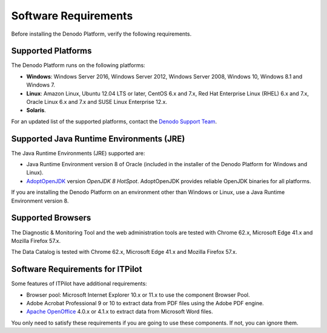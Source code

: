 ==================================
Software Requirements
==================================

Before installing the Denodo Platform, verify the following requirements.

.. _platform_installation_supported_platforms:

Supported Platforms
===================

The Denodo Platform runs on the following platforms:

-  **Windows**: Windows Server 2016, Windows Server 2012, Windows Server 2008, Windows 10, Windows 8.1 and Windows 7.
-  **Linux**: Amazon Linux, Ubuntu 12.04 LTS or later, CentOS 6.x and 7.x, Red Hat Enterprise Linux (RHEL) 6.x and 7.x, Oracle Linux 6.x and 7.x and SUSE Linux Enterprise 12.x.
-  **Solaris**.

For an updated list of the supported platforms, contact the `Denodo Support Team <https://support.denodo.com>`_.

Supported Java Runtime Environments (JRE)
=========================================

The Java Runtime Environments (JRE) supported are:

-  Java Runtime Environment version 8 of Oracle (included in the installer of the Denodo Platform for Windows and Linux).
-  `AdoptOpenJDK <https://adoptopenjdk.net/about.html>`_ version *OpenJDK 8 HotSpot*. AdoptOpenJDK provides reliable OpenJDK binaries for all platforms.

If you are installing the Denodo Platform on an environment other than Windows or Linux, use a Java Runtime Environment version 8. 

Supported Browsers
==================

The Diagnostic & Monitoring Tool and
the web administration tools are tested with Chrome 62.x, Microsoft Edge 41.x and Mozilla Firefox 57.x.

The Data Catalog is tested with Chrome 62.x, 
Microsoft Edge 41.x and Mozilla Firefox 57.x.

Software Requirements for ITPilot
=================================

Some features of ITPilot have additional requirements:

-  Browser pool: Microsoft Internet Explorer 10.x or 11.x to use the component Browser Pool.

-  Adobe Acrobat Professional 9 or 10 to extract data from PDF files using the Adobe PDF engine.

-  `Apache OpenOffice <http://www.openoffice.org>`_ 4.0.x or 4.1.x to extract data from Microsoft Word files.

You only need to satisfy these requirements if you are going to use these components. If not, you can ignore them.
